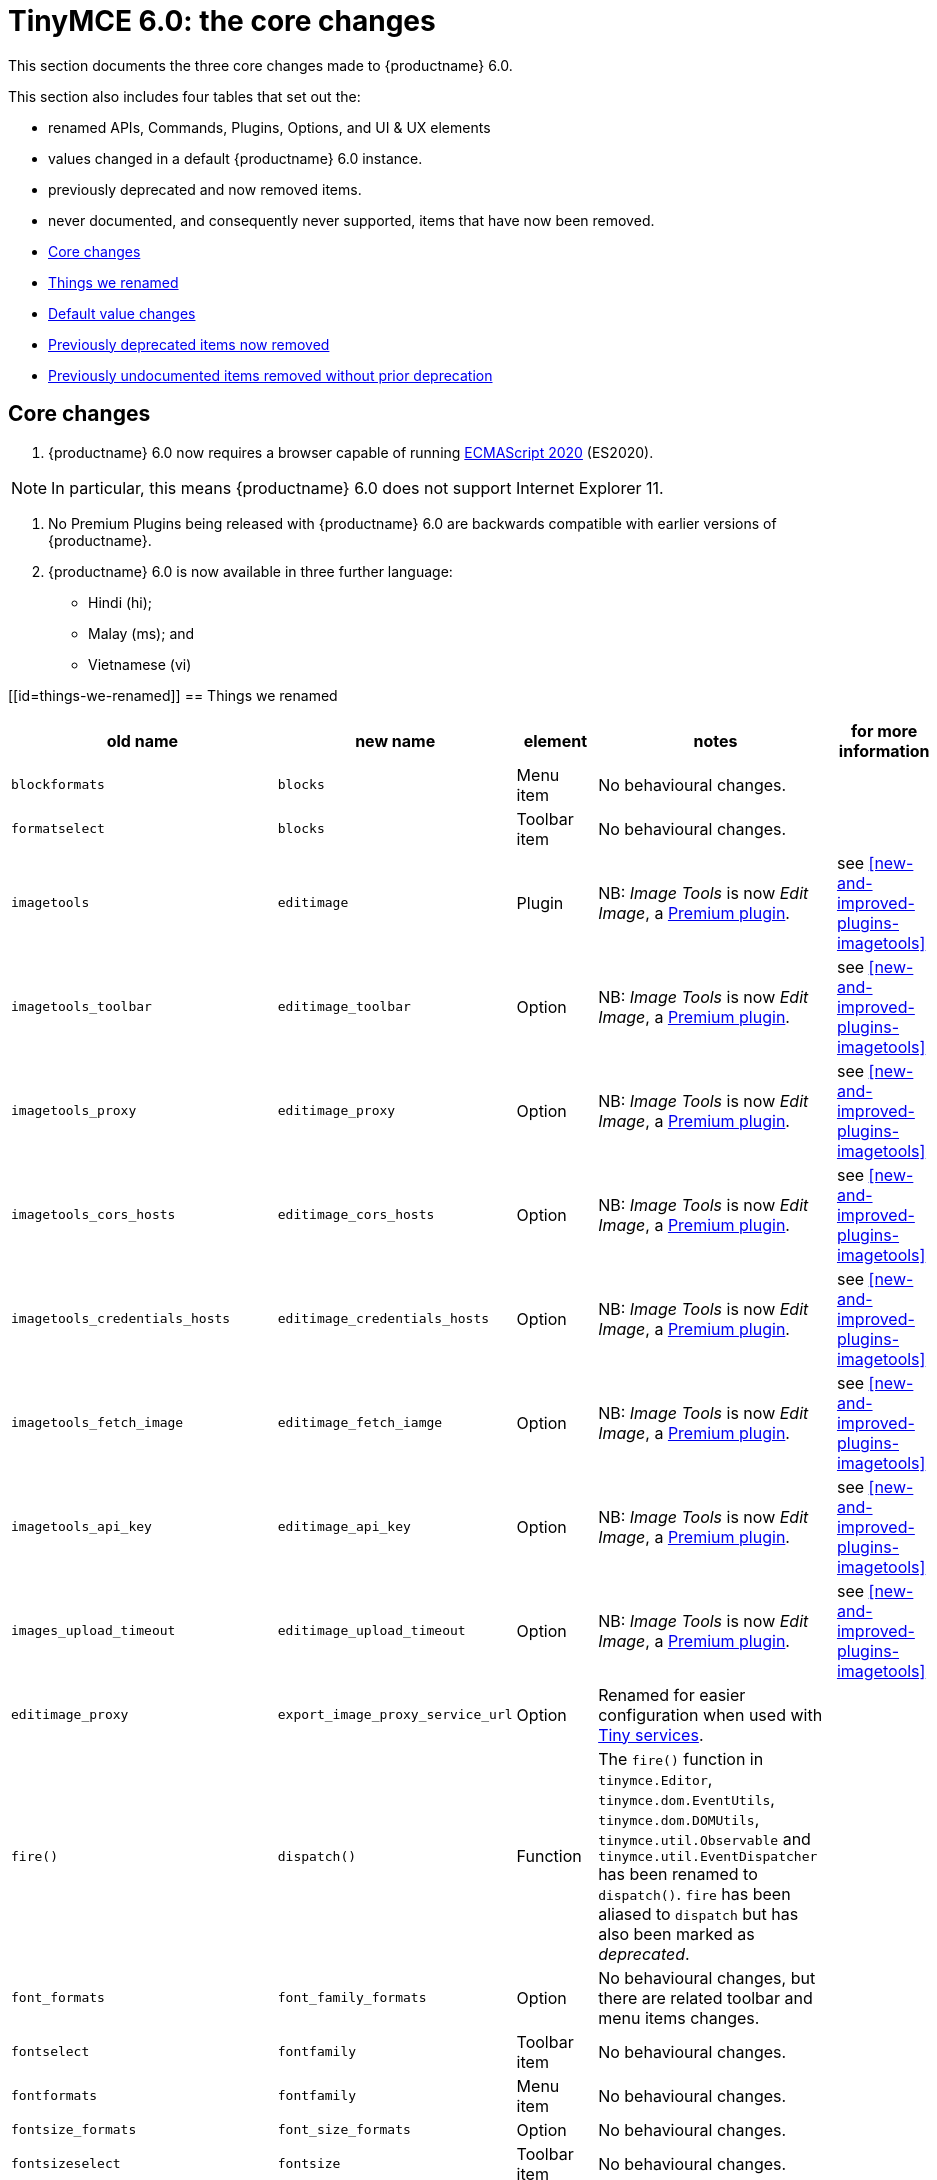 = TinyMCE 6.0: the core changes
:navtitle: Core changes
:description: The core changes for TinyMCE 6.0
:keywords: releasenotes, bugfixes, defaults

This section documents the three core changes made to {productname} 6.0.

This section also includes four tables that set out the:

* renamed APIs, Commands, Plugins, Options, and UI &amp; UX elements

* values changed in a default {productname} 6.0 instance.

* previously deprecated and now removed items.

* never documented, and consequently never supported, items that have now been removed.


* xref:core-changes[Core changes]
* xref:things-we-renamed[Things we renamed]
* xref:default-value-changes[Default value changes]
* xref:previously-deprecated-items-now-removed[Previously deprecated items now removed]
* xref:previously-undocumented-items-removed-without-prior-deprecation[Previously undocumented items removed without prior deprecation]


[[core-changes]]
== Core changes

1. {productname} 6.0 now requires a browser capable of running https://tc39.es/ecma262/2020/[ECMAScript 2020] (ES2020).

NOTE: In particular, this means {productname} 6.0 does not support Internet Explorer 11.

2. No Premium Plugins being released with {productname} 6.0 are backwards compatible with earlier versions of {productname}.

3. {productname} 6.0 is now available in three further language:

   * Hindi (hi);
   
   * Malay (ms); and
   
   * Vietnamese (vi)


[[id=things-we-renamed]]
== Things we renamed
|===
| old name                            | new name                         | element                             | notes                                                                                                                                                                                                                                                                                                         | for more information                              

| `blockformats`                      | `blocks`                         | Menu item                           | No behavioural changes.                                                                                                                                                                                                                                                                                       |                                                   

| `formatselect`                      | `blocks`                         | Toolbar item                        | No behavioural changes.                                                                                                                                                                                                                                                                                       |                                                   

| `imagetools`                        | `editimage`                      | Plugin                              | NB: _Image Tools_ is now _Edit Image_, a https://tiny.cloud/tinymce/features/#productivity[Premium plugin].                                                                                                                                                                                                   | see <<new-and-improved-plugins-imagetools>>       

| `imagetools_toolbar`                | `editimage_toolbar`              | Option                              | NB: _Image Tools_ is now _Edit Image_, a https://tiny.cloud/tinymce/features/#productivity[Premium plugin].                                                                                                                                                                                                   | see <<new-and-improved-plugins-imagetools>>       

| `imagetools_proxy`                  | `editimage_proxy`                | Option                              | NB: _Image Tools_ is now _Edit Image_, a https://tiny.cloud/tinymce/features/#productivity[Premium plugin].                                                                                                                                                                                                   | see <<new-and-improved-plugins-imagetools>>       

| `imagetools_cors_hosts`             | `editimage_cors_hosts`           | Option                              | NB: _Image Tools_ is now _Edit Image_, a https://tiny.cloud/tinymce/features/#productivity[Premium plugin].                                                                                                                                                                                                   | see <<new-and-improved-plugins-imagetools>>       

| `imagetools_credentials_hosts`      | `editimage_credentials_hosts`    | Option                              | NB: _Image Tools_ is now _Edit Image_, a https://tiny.cloud/tinymce/features/#productivity[Premium plugin].                                                                                                                                                                                                   | see <<new-and-improved-plugins-imagetools>>       

| `imagetools_fetch_image`            | `editimage_fetch_iamge`          | Option                              | NB: _Image Tools_ is now _Edit Image_, a https://tiny.cloud/tinymce/features/#productivity[Premium plugin].                                                                                                                                                                                                   | see <<new-and-improved-plugins-imagetools>>       

| `imagetools_api_key`                | `editimage_api_key`              | Option                              | NB: _Image Tools_ is now _Edit Image_, a https://tiny.cloud/tinymce/features/#productivity[Premium plugin].                                                                                                                                                                                                   | see <<new-and-improved-plugins-imagetools>>       

| `images_upload_timeout`             | `editimage_upload_timeout`       | Option                              | NB: _Image Tools_ is now _Edit Image_, a https://tiny.cloud/tinymce/features/#productivity[Premium plugin].                                                                                                                                                                                                   | see <<new-and-improved-plugins-imagetools>>       

| `editimage_proxy`                   | `export_image_proxy_service_url` | Option                              | Renamed for easier configuration when used with https://tiny.cloud/docs/enterprise/server/[Tiny services].                                                                                                                                                                                                    |                                                   

| `fire()`                            | `dispatch()`                     | Function                            | The `fire()` function in `tinymce.Editor`, `tinymce.dom.EventUtils`, `tinymce.dom.DOMUtils`, `tinymce.util.Observable` and `tinymce.util.EventDispatcher` has been renamed to `dispatch()`. `fire` has been aliased to `dispatch` but has also been marked as _deprecated_.                                  |                                                   

| `font_formats`                      | `font_family_formats`            | Option                              | No behavioural changes, but there are related toolbar and menu items changes.                                                                                                                                                                                                                                 |                                                   

| `fontselect`                        | `fontfamily`                     | Toolbar item                        | No behavioural changes.                                                                                                                                                                                                                                                                                       |                                                   

| `fontformats`                       | `fontfamily`                     | Menu item                           | No behavioural changes.                                                                                                                                                                                                                                                                                       |                                                   

| `fontsize_formats`                  | `font_size_formats`              | Option                              | No behavioural changes.                                                                                                                                                                                                                                                                                       |                                                   

| `fontsizeselect`                    | `fontsize`                       | Toolbar item                        | No behavioural changes.                                                                                                                                                                                                                                                                                       |                                                   

| `fontsizes`                         | `fontsize`                       | Menu item                           | No behavioural changes.                                                                                                                                                                                                                                                                                       |                                                   

| `formatpainter_blacklisted_formats` | `formatpainter_ignored_formats`  | Option                              | No behavioural changes.                                                                                                                                                                                                                                                                                       |                                                   

| `getWhiteSpaceElements()`           | `getWhitespaceElements()`        | Function                            | This function is part of the `Schema` API. It was renamed as part of a general renaming that treats _Whitespace_ as a single word. The behaviour of the function has not changed.                                                                                                                             |                                                   

| `getShortEndedElements`             | `getVoidElements`                | API                                 | `special` and `void` are hard-coded elements defined by the HTML parsing specification. They can not be changed at run-time. The previous API name did not make it clear it was these, hard-coded, elements being called.                                                                                     |                                                   

| `content`                           | `html`                           | Command                             | This `mceInsertClipboardContent` argument was renamed to better reflect what data is passed. NB: The `content` argument can no longer be used with `mceInsertClipboardContent`. If `content` is used, no data is passed.                                                                                     | see <<changed-plugins-paste>>                     

| `linheight_formats`                 | `line_height_formats`            | Option                              | No behavioural changes.                                                                                                                                                                                                                                                                                       |                                                   

| `default_link_target`               | `link_default_target`            |                                     | Changed for consistency with other `link` and `autolink` options. Their functionality, and the values they can take remain unchanged. This change applies to both `link` and `autolink` plugins.                                                                                                              |                                                   

| `rel_list`                          | `link_rel_list`                  |                                     | Changed for consistency with other options. The functionality, and the values this option can take remain unchanged.                                                                                                                                                                                          |                                                   

| `target_list`                       | `link_target_list`               |                                     | Changed for consistency with other options. The functionality, and the values this option can take remain unchanged.                                                                                                                                                                                          |                                                   

| `mceInsertTable`                    | `mceInsertTableDialog`           |                                     | Use `mceInsertTableDialog` to open the _Insert Table_ dialog box. NB: `mceInsertTable` (with appropriate arguments) still works to insert a table directly into an existing document. `mceInsertTable` can no longer be used to invoke the _Table_ dialog box, however.                                       | see <<changed-plugins-table>>                     

| `noneditable_noneditable_class`     | `noneditable_class`              |                                     | After upgrading, rename the options in your {productname} init configuration to match the new name. For example, `noneditable_noneditable_class: 'mceNonEditable'` must be renamed `noneditable_class: 'mceNonEditable'`.                                                                                     | see <<changed-plugins-noneditable>>               

| `noneditable_editable_class`        | `editable_class`                 |                                     | After upgrading, rename the options in your {productname} init configuration to match the new name. For example, `noneditable_editable_class: 'mceEditable'` must be renamed `editable_class: 'mceEditable'`.                                                                                                 | see <<changed-plugins-noneditable>>               

| `styleselect`                       | `styles`                         | Toolbar item                        | No behavioural changes.                                                                                                                                                                                                                                                                                       |                                                   

| `formats`                           | `styles`                         | Menu item                           | No behavioural changes.                                                                                                                                                                                                                                                                                       |                                                   

| `textpattern_patterns`              | `text_patterns`                  | Option                              | After upgrading, rename the options in your {productname} init configuration to match the new name. Also, remove `textpattern` from your plugins list. This name-change is consequent to `textpattern` being changed from a Plugin to being part of the {productname} Core.                                   | see <<changed-plugins-textpattern>>               

| `tinymce.Env.browser.isChrome`      | `tinymce.Env.browser.isChromium` | API                                 | Updated so the `Sand` and `Env` APIs better reflect what they are checking for. `isChrome` implies they are checking for _Google Chrome_. They are actually checking for any Chromium-based browser (eg Chromium, Google Chrome, or Chrome Edge) so `isChromium` more accurately reflects what is being done. |                                                   

| `tinymce.Env.os.isOSX`              | `tinymce.Env.os.isMacOS`         | API                                 | Updated so the `Sand` and `Env` APIs now use the current name of Apple’s desktop operating system when checking to see if a device’s OS is, in fact, macOS.                                                                                                                                                   |                                                   

| `toc`                               | `tableofcontents`                | Plugin, Menu item, and Toolbar item | This presents in both the menu item and the toolbar’s tooltip text. NB: _Table of Contents_ is now a https://tiny.cloud/tinymce/features/#productivity[Premium plugin].                                                                                                                                       | see <<new-and-improved-plugins-table-of-contents>>

| `tocupdate`                         | `tableofcontentsupdate`          | Toolbar item                        | This presents in the toolbar’s tooltip text. NB: _Table of Contents_ is now a https://tiny.cloud/tinymce/features/#productivity[Premium plugin].                                                                                                                                                              | see <<new-and-improved-plugins-table-of-contents>>

| `toc_class`                         | `tableofcontents_class`          | Option                              | NB: _Table of Contents_ is now a https://tiny.cloud/tinymce/features/#productivity[Premium plugin].                                                                                                                                                                                                           | see <<new-and-improved-plugins-table-of-contents>>

| `toc_depth`                         | `tableofcontents_depth`          | Option                              | NB: _Table of Contents_ is now a https://tiny.cloud/tinymce/features/#productivity[Premium plugin].                                                                                                                                                                                                           | see <<new-and-improved-plugins-table-of-contents>>

| `toc_header`                        | `tableofcontents_header`         | Option                              | NB: _Table of Contents_ is now a https://tiny.cloud/tinymce/features/#productivity[Premium plugin].                                                                                                                                                                                                           | see <<new-and-improved-plugins-table-of-contents>>
|===

- *Commands* are what is passed via the `theeditor.execCommand()` API.

  Where a Command name has change, calls to `theeditor.execCommand()` API must be changed to match the new name.

- Configuration *Options* are what is passed when initialising the {productname} editor via `tinymce.init`.

  Where an Option name has changed, configurations using that option must be changed to match the new name.

- *Menu items* and *Toolbar items* are *Options* from `tinymce.init` for UI and UX features, such as the {productname} Menu, Toolbar and Contextual Menu.


[[default-value-changes]]
== Default value changes

|===
| element                       | old value                   | new value | notes                                                                  | for more information                                               |

| assignment operator character | `:`                         | `~`       | Changed in the `valid_elements` and `extended_valid_elements` schemata | 

| `config.height`               | `200px`                     | `400px`   | Changed to improve user experience.                                    | see <<ui-and-ux-elements-and-components-editor-text-entry-height>> |

| `element_format`              | _no default value assigned_ | `html`    | Changed as part of modernising {productname}’s default behaviour.      |                                                                    |

| `link_default_protocol`       | `http`                      | `https`   | Changed as part of modernising {productname}’s default behaviour.      |                                                                    |

| {productname} `schema`        | _no default value assigned_ | `html5`   | Changed as part of modernising {productname}’s default behaviour.      |                                                                    |

| `table_style_by_css`          | `false`                     | `true`    | Changed as part of modernising {productname}’s default behaviour.      | see <<changed-plugins-table>>                                      |

| `table_use_colgroups`         | `false`                     | `true`    | Changed as part of modernising {productname}’s default behaviour.      | see <<changed-plugins-table>>                                      |
|===



[id=previously-deprecated-items-now-removed]
== Previously deprecated items now removed

The following elements were previously deprecated and have, with this release, been removed entirely from {productname}.

|===
| item                                  | element       | notes                                                                              |

| `$`                                   | API           | `$` was a shorthand function of `DomQuery` and `Sizzle`.                           |

| `addComponents`                       | API           | From `AddOnManager`.                                                               |

| `autoresize_on_init`                  | Option        |                                                                                    |

| `block_elements`                      | Schema option |                                                                                    |

| `boolean_attributes`                  | Schema option |                                                                                    |

| `Class`                               | API           |                                                                                    |

| `clearInterval`                       | API           | From `Delay`.                                                                      |

| `clearTimeout`                        | API           | From `Delay`.                                                                      |

| `Color`                               | API           |                                                                                    |

| `content_editable_state`              | Option        |                                                                                    |

| `debounce`                            | API           | From `Delay`.                                                                      |

| `dependencies`                        | API           | From `AddOnManager`.                                                               |

| `DomQuery`                            | API           |                                                                                    |

| `editor_deselector`                   | Option        | From `EditorManager`.                                                              |

| `editors`                             | Property      | From `EditorManager`.                                                              |

| `editor_selector`                     | Option        | From `EditorManager`.                                                              |

| `elements`                            | Option        | From `EditorManager`.                                                              |

| `execCallback`                        | API           |                                                                                    |

| `file_browser_callback_types`         | Option        |                                                                                    |

| `filepicker_validator_handler`        | Option        | Superseded by `file_picker_validator_handler`.                                     |

| `force_hex_style_colors`              | Option        |                                                                                    |

| `force_p_newlines`                    | Option        | Superseded by `forced_root_block`.                                                 |

| `forced_root_black: false`            | Option        | `forced_root_black` must be a non-empty string and cannot take a value of `false`. |

| `gecko_spellcheck`                    | Option        | Replaced by `browser_spellcheck`.                                                  |

| `images_dataimg_filter`               | Option        |                                                                                    |

| `JSON`                                | API           |                                                                                    |

| `JSONP`                               | API           |                                                                                    |

| `JSONRequest`                         | API           |                                                                                    |

| `mode`                                | Option        | From `EditorManager`.                                                              |

| `move_caret_before_on_enter_elements` | Schema option |                                                                                    |

| `non_empty_elements`                  | Schema option |                                                                                    |

| `padd_empty_with_br`                  | Option        |                                                                                    |

| `requestAnimationFrame`               | API           | From `Delay`.                                                                      |

| `self_closing_elements`               | Schema option |                                                                                    |

| `setIconStroke`                       | API           |                                                                                    |

| `setInterval`                         | API           | From `Delay`.                                                                      |

| `setMode`                             | API           |                                                                                    |

| `setTimeout`                          | API           | From `Delay`.                                                                      |

| `short_ended_elements`                | Schema option |                                                                                    |

| `Sizzle`                              | API           |                                                                                    |

| `special`                             | Schema option |                                                                                    |

| `text_block_elements`                 | Schema option |                                                                                    |

| `text_inline_elements`                | Schema option |                                                                                    |

| `throttle`                            | API           | From `Delay`.                                                                      |

| `toolbar_drawer`                      | Option        | Superseded by `toolbar_mode`.                                                      |

| `types`                               | Option        | From `EditorManager`.                                                              |

| `whitespace_elements`                 | Schema option |                                                                                    |

| `validate`                            | Schema option |                                                                                    |

| `XHR`                                 | API           | Any remaining `XHR` users have been replaced with `fetch`.                         |
|===



[id=previously-undocumented-items-removed-without-prior-deprecation]
== Previously undocumented items removed without prior deprecation

The following elements were never documented and have never been formally supported.

Consequently, they were removed with this release without deprecation notices being provided in earlier releases.

|===
| item                                     | element       |

| `editor.editorCommands.hasCustomCommand` | API           |

| `mceResetDesignMode`                     | Command       |

| `mceRepaint`                             | Command       |

| `mceBeginUndoLevel`                      | Command       |
|===
